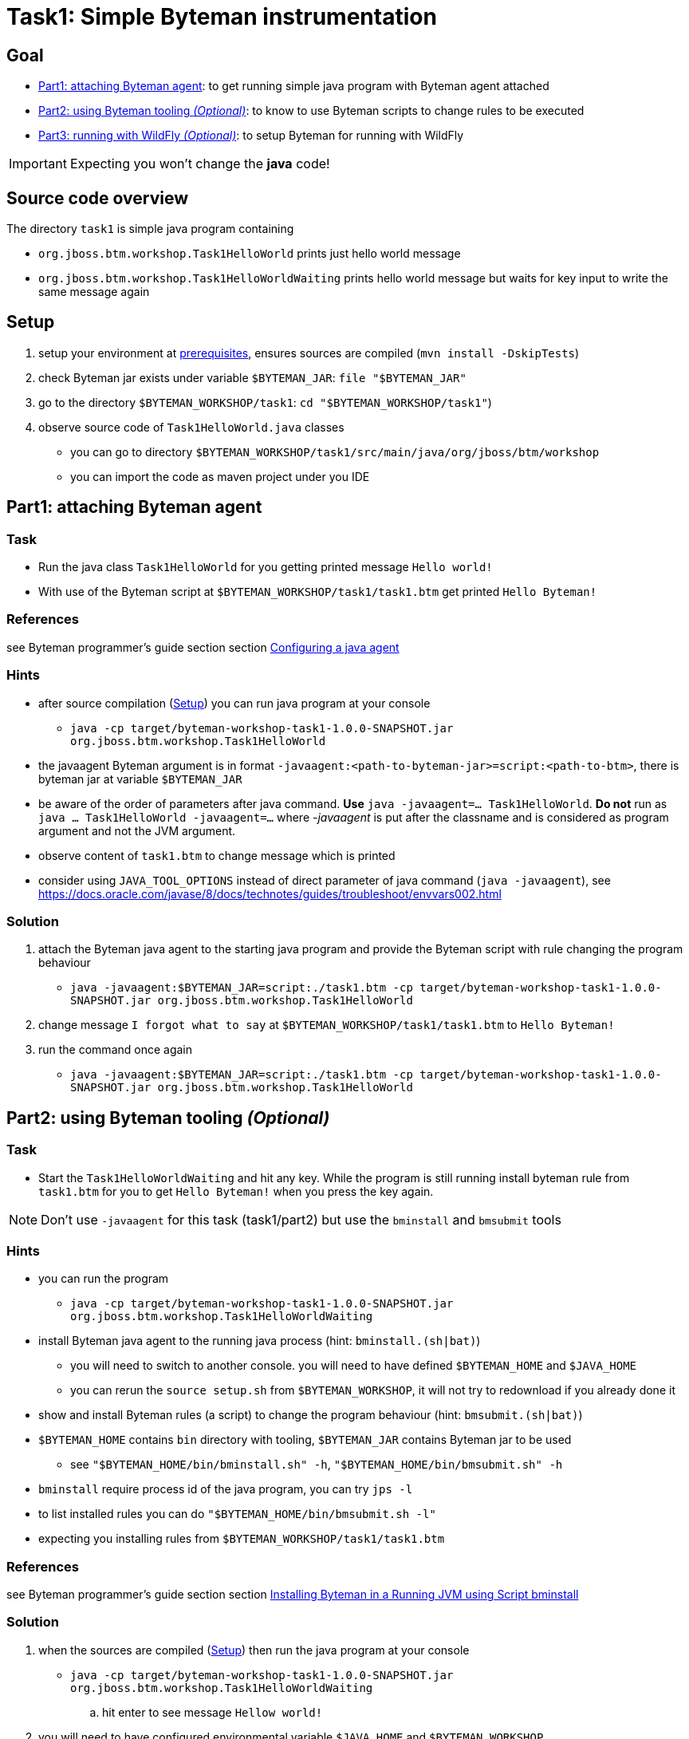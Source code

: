 = Task1: Simple Byteman instrumentation

== Goal

* <<part1>>: to get running simple java program with Byteman agent attached
* <<part2>>: to know to use Byteman scripts to change rules to be executed
* <<part3>>: to setup Byteman for running with WildFly

IMPORTANT: Expecting you won't change the *java* code!

== Source code overview

The directory `task1` is simple java program containing

* `org.jboss.btm.workshop.Task1HelloWorld` prints just hello world message
* `org.jboss.btm.workshop.Task1HelloWorldWaiting` prints hello world message but waits for key input to write
  the same message again

[[task1-setup]]
== Setup

. setup your environment at link:../README.adoc[prerequisites], ensures sources are compiled (`mvn install -DskipTests`)
. check Byteman jar exists under variable `$BYTEMAN_JAR`: `file "$BYTEMAN_JAR"`
. go to the directory `$BYTEMAN_WORKSHOP/task1`: `cd "$BYTEMAN_WORKSHOP/task1"`)
. observe source code of `Task1HelloWorld.java` classes
  ** you can go to directory `$BYTEMAN_WORKSHOP/task1/src/main/java/org/jboss/btm/workshop`
  ** you can import the code as maven project under you IDE


[[part1]]
== Part1: attaching Byteman agent

=== Task

* Run the java class `Task1HelloWorld` for you getting printed message `Hello world!`
* With use of the Byteman script at `$BYTEMAN_WORKSHOP/task1/task1.btm` get printed
  `Hello Byteman!`

=== References

see Byteman programmer's guide section section
http://downloads.jboss.org/byteman/4.0.0/byteman-programmers-guide.html#configuring-a-java-agent[Configuring a java agent]

=== Hints

* after source compilation (<<task1-setup>>) you can run java program at your console
** `java -cp target/byteman-workshop-task1-1.0.0-SNAPSHOT.jar org.jboss.btm.workshop.Task1HelloWorld`
* the javaagent Byteman argument is in format `-javaagent:<path-to-byteman-jar>=script:<path-to-btm>`,
  there is byteman jar at variable `$BYTEMAN_JAR`
* be aware of the order of parameters after java command. *Use* `java -javaagent=... Task1HelloWorld`.
  *Do not* run as `java ... Task1HelloWorld -javaagent=...` where _-javaagent_ is put after the classname
  and is considered as program argument and not the JVM argument.
* observe content of `task1.btm` to change message which is printed
* consider using `JAVA_TOOL_OPTIONS` instead of direct parameter of java command (`java -javaagent`),
  see https://docs.oracle.com/javase/8/docs/technotes/guides/troubleshoot/envvars002.html

=== Solution

. attach the Byteman java agent to the starting java program and provide the Byteman script
  with rule changing the program behaviour
  ** `java -javaagent:$BYTEMAN_JAR=script:./task1.btm -cp target/byteman-workshop-task1-1.0.0-SNAPSHOT.jar org.jboss.btm.workshop.Task1HelloWorld`
. change message `I forgot what to say` at `$BYTEMAN_WORKSHOP/task1/task1.btm` to `Hello Byteman!`
. run the command once again
** `java -javaagent:$BYTEMAN_JAR=script:./task1.btm -cp target/byteman-workshop-task1-1.0.0-SNAPSHOT.jar org.jboss.btm.workshop.Task1HelloWorld`

[[part2]]
== Part2: using Byteman tooling _(Optional)_

=== Task

* Start the `Task1HelloWorldWaiting` and hit any key. While the program is still running
  install byteman rule from `task1.btm` for you to get `Hello Byteman!` when you press the key again.

NOTE: Don't use `-javaagent` for this task (task1/part2) but use the `bminstall` and `bmsubmit` tools

=== Hints

* you can run the program
** `java -cp target/byteman-workshop-task1-1.0.0-SNAPSHOT.jar org.jboss.btm.workshop.Task1HelloWorldWaiting`
* install Byteman java agent to the running java process (hint: `bminstall.(sh|bat)`)
** you will need to switch to another console. you will need to have defined `$BYTEMAN_HOME` and `$JAVA_HOME`
** you can rerun the `source setup.sh` from `$BYTEMAN_WORKSHOP`, it will not try to redownload if you already done it
* show and install Byteman rules (a script) to change the program behaviour  (hint: `bmsubmit.(sh|bat)`)
* `$BYTEMAN_HOME` contains `bin` directory with tooling, `$BYTEMAN_JAR` contains Byteman jar to be used
** see `"$BYTEMAN_HOME/bin/bminstall.sh" -h`, `"$BYTEMAN_HOME/bin/bmsubmit.sh" -h`
* `bminstall` require process id of the java program, you can try `jps -l`
* to list installed rules you can do `"$BYTEMAN_HOME/bin/bmsubmit.sh -l"`
* expecting you installing rules from `$BYTEMAN_WORKSHOP/task1/task1.btm`

=== References

see Byteman programmer's guide section section
http://downloads.jboss.org/byteman/4.0.0/byteman-programmers-guide.html#installing-byteman-in-a-running-jvm-using-script-bminstall[Installing Byteman in a Running JVM using Script bminstall]

=== Solution

. when the sources are compiled (<<task1-setup>>) then run the java program at your console
  ** `java -cp target/byteman-workshop-task1-1.0.0-SNAPSHOT.jar org.jboss.btm.workshop.Task1HelloWorldWaiting`
.. hit enter to see message `Hellow world!`
. you will need to have configured environmental variable `$JAVA_HOME` and `$BYTEMAN_WORKSHOP`
. open new console window where you define `$BYTEMAN_HOME` (see link:../README.adoc[prerequisites], `export BYTEMAN_HOME="$BYTEMAN_WORKSHOP/libs/byteman-download-4.0.0"`)
  .. `$BYTEMAN_HOME/bin/bmsubmit.sh` - you can experience `ConnectionException`, see whole stacktrace: <<bmsubmit1>>
  .. you need to find out java process id (`pid`): `jps | grep Task1`
  .. now you will install Byteman agent to the locally running java process with command
    ** `$BYTEMAN_HOME/bin/bminstall.sh <pid>`
    ** `bminstall.sh` installs the Byteman java agent to the defined `<pid>` where
      java agent opens port and receives commands. The default the agent listens to the socket `9091`. +
      If you run the `bmsubmit.sh` in the next step it tries to connect to the default `port` at `localhost`. +
      If you need to change the port check `$BYTEMAN_HOME/bin/bminstall.sh -h` and `$BYTEMAN_HOME/bin/bmsubmit.sh -h`
  .. install the `task1.btm` Byteman script via the listening agent to the running java program
     `$BYTEMAN_HOME/bin/bmsubmit.sh "$BYTEMAN_WORKSHOP/task1/task1.btm"` +
     and you should be informed that two rules were installed
  .. run only `$BYTEMAN_HOME/bin/bmsubmit.sh` to see what are installed rules
. get back to the running program `Task1HelloWorldWaiting` and hit enter,
  you will receive message `Hello Byteman!` now
. you can unload all rules `$BYTEMAN_HOME/bin/bmsubmit.sh -u`
. you can close the program by entering `quit`


[[part3]]
== Part3: running with WildFly _(Optional)_

=== Task

* to run Byteman script `task1.btm` in WildFly installation
* chedk WildFly starting log and observer `I'm Byteman and I'm here!` message

=== Preparation

. download WildFly 11 distribution
  `wget http://download.jboss.org/wildfly/11.0.0.Final/wildfly-11.0.0.Final.zip -O "$BYTEMAN_WORKSHOP/libs/wildfly11.zip"`
. `unzip -d "$BYTEMAN_WORKSHOP/libs" "$BYTEMAN_WORKSHOP/libs/wildfly11.zip"`
. `export JBOSS_HOME="$BYTEMAN_WORKSHOP/libs/wildfly-11.0.0.Final"`

=== References

You can see some details at Byteman tutorial
https://developer.jboss.org/wiki/ABytemanTutorial#how_do_i_run_jboss_as_with_byteman

=== Hints

* start the WilFly like
  .. `cd "$JBOSS_HOME"`
  .. `./bin/standalone.sh`
  .. exit with `CTRL+C`
* the `-javaagent` is to be part of the `JAVA_OPTS` which is used on WildFly start
* `JAVA_OPTS` could be changed under `$JBOSS_HOME/bin/standalone.conf`
* Byteman script is at `$BYTEMAN_WORKSHOP/task1/task1.btm`

NOTE: As WildFly uses jboss modules there is restrictive class path visibility. The use of `jboss.modules.system.pkgs`
says that the Byteman classes are searched for in the system classloader.
That's why they are visible to all deployments. When not specified the `ClassNotFoundException` could be shown.

=== Solution

. open the `$JBOSS_HOME/bin/standalone.conf` file in text editor
.. add `JAVA_OPTS` option at the end of the `standalone.conf` file to contain `-javaagent`
   ** `JAVA_OPTS="$JAVA_OPTS -javaagent:$BYTEMAN_JAR=script:$BYTEMAN_WORKSHOP/task1/task1.btm"`
.. check that value of `jboss.modules.system.pkgs` is setup with `org.jboss.byteman`,
   which is then used at property `jboss.modules.system.pkgs` (defined by env variable `JBOSS_MODULES_SYSTEM_PKGS`)
. run the WildFly `$JBOSS_HOME/bin/standalone.sh`you can see at the start-up message in the log:
  `I'm Byteman and I'm here!`.


== Notes

[NOTE]
====
Instead of using `java --agent` command you can run your jar file with Byteman
shell script `bmjava` where you define classpath and Byteman script with rules
and it wraps the call of java itself for you. The `Task1HelloWorld` example will look

```
$BYTEMAN_HOME/bin/bmjava.sh -l ./task1.btm -cp target/byteman-workshop-task1-1.0.0-SNAPSHOT.jar org.jboss.btm.workshop.Task1HelloWorld
```
====

[NOTE]
====
If you start Byteman with script and you don't want it starts listener and open
the socket to receive commands you can use Byteman agent parameter `listener:false`.

```
java -javaagent:$BYTEMAN_JAR=script:./task1.btm,listener=false -cp target/byteman-workshop-task1-1.0.0-SNAPSHOT.jar org.jboss.btm.workshop.Task1HelloWorld
```
====

NOTE: if you want to touch classes from some of the WildFly modules you can use
      Byteman contrib module https://github.com/bytemanproject/byteman/tree/master/contrib/jboss-modules-system
      for being able to use clause `IMPORT module.name` in the script
      (internal details at discussion https://developer.jboss.org/thread/261314)

NOTE: do not put your (test) classes under package `org.jboss.byteman` as this is Byteman _home package_
      and is threatened differently and scripts and rule won't be loaded

=== Errors

[[bmsubmit1]]
```
$ $BYTEMAN_HOME/libs/byteman-download-4.0.0/bin/bmsubmit.sh
Failed to process request: java.net.ConnectException: Connection refused (Connection refused)
java.net.ConnectException: Connection refused (Connection refused)
    at java.net.PlainSocketImpl.socketConnect(Native Method)
    at java.net.AbstractPlainSocketImpl.doConnect(AbstractPlainSocketImpl.java:350)
    at java.net.AbstractPlainSocketImpl.connectToAddress(AbstractPlainSocketImpl.java:206)
    at java.net.AbstractPlainSocketImpl.connect(AbstractPlainSocketImpl.java:188)
    at java.net.SocksSocketImpl.connect(SocksSocketImpl.java:392)
    at java.net.Socket.connect(Socket.java:589)
    at java.net.Socket.connect(Socket.java:538)
    at java.net.Socket.<init>(Socket.java:434)
    at java.net.Socket.<init>(Socket.java:211)
    at org.jboss.byteman.agent.submit.Submit$Comm.<init>(Submit.java:881)
    at org.jboss.byteman.agent.submit.Submit.submitRequest(Submit.java:787)
    at org.jboss.byteman.agent.submit.Submit.listAllRules(Submit.java:176)
    at org.jboss.byteman.agent.submit.Submit.main(Submit.java:1121)
```
